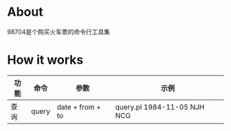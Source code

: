 * About

98704是个购买火车票的命令行工具集

* How it works

| 功能 | 命令  | 参数             | 示例                        |
|------+-------+------------------+-----------------------------|
| 查询 | query | date + from + to | query.pl  1984-11-05  NJH  NCG |
